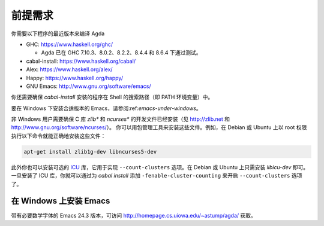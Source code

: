 .. _prerequisites:

********
前提需求
********

.. *************
.. Prerequisites
.. *************

.. You need recent versions of the following programs to compile Agda:

.. * GHC:           https://www.haskell.org/ghc/

..   + Agda have been tested with GHC 7.10.3, 8.0.2, 8.2.2, 8.4.4 and
..     8.6.4.

.. * cabal-install: https://www.haskell.org/cabal/
.. * Alex:          https://www.haskell.org/alex/
.. * Happy:         https://www.haskell.org/happy/
.. * GNU Emacs:     http://www.gnu.org/software/emacs/

你需要以下程序的最近版本来编译 Agda

* GHC:           https://www.haskell.org/ghc/

  + Agda 已在 GHC 7.10.3、8.0.2、8.2.2、8.4.4 和 8.6.4 下通过测试。

* cabal-install: https://www.haskell.org/cabal/
* Alex:          https://www.haskell.org/alex/
* Happy:         https://www.haskell.org/happy/
* GNU Emacs:     http://www.gnu.org/software/emacs/

.. You should also make sure that programs installed by *cabal-install*
.. are on your shell's search path.

你还需要确保 *cabal-install* 安装的程序在 Shell 的搜索路径（即 PATH 环境变量）中。

.. For instructions on installing a suitable version of Emacs under
.. Windows, see :ref:`emacs-under-windows`.

要在 Windows 下安装合适版本的 Emacs，请参阅:ref:`emacs-under-windows`。

.. Non-Windows users need to ensure that the development files for the C
.. libraries *zlib** and *ncurses** are installed (see http://zlib.net
.. and http://www.gnu.org/software/ncurses/). Your package manager may be
.. able to install these files for you. For instance, on Debian or Ubuntu
.. it should suffice to run

非 Windows 用户需要确保 C 库 *zlib** 和 *ncurses** 的开发文件已经安装（见
http://zlib.net 和 http://www.gnu.org/software/ncurses/）。
你可以用包管理工具来安装这些文件。例如，在 Debian 或 Ubuntu 上以 root
权限执行以下命令就能正确地安装这些文件：

.. code-block:: bash

  apt-get install zlib1g-dev libncurses5-dev

.. as root to get the correct files installed.

.. Optionally one can also install the `ICU
.. <http://site.icu-project.org>`_ library, which is used to implement
.. the ``--count-clusters`` flag. Under Debian or Ubuntu it may suffice
.. to install *libicu-dev*. Once the ICU library is installed one can
.. hopefully enable the ``--count-clusters`` flag by giving the
.. ``-fenable-cluster-counting`` flag to *cabal install*.

此外你也可以安装可选的 `ICU <http://site.icu-project.org>`_ 库，它用于实现
``--count-clusters`` 选项。在 Debian 或 Ubuntu 上只需安装 *libicu-dev* 即可。
一旦安装了 ICU 库，你就可以通过为 *cabal install* 添加 ``-fenable-cluster-counting``
来开启 ``--count-clusters`` 选项了。

.. _emacs-under-windows:

在 Windows 上安装 Emacs
=======================

.. Installing Emacs under Windows
.. ==============================

.. A precompiled version of Emacs 24.3, with the necessary mathematical
.. fonts, is available at http://homepage.cs.uiowa.edu/~astump/agda/ .

带有必要数学字体的 Emacs 24.3 版本，可访问 http://homepage.cs.uiowa.edu/~astump/agda/
获取。
